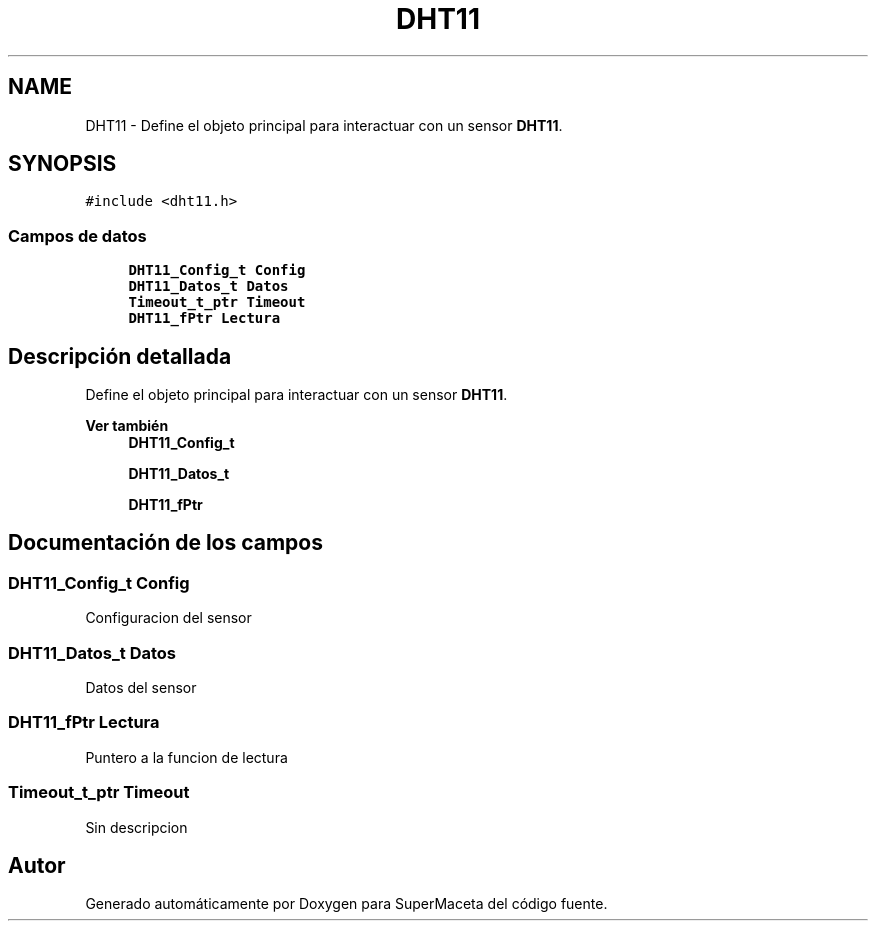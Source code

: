 .TH "DHT11" 3 "Jueves, 23 de Septiembre de 2021" "Version 1" "SuperMaceta" \" -*- nroff -*-
.ad l
.nh
.SH NAME
DHT11 \- Define el objeto principal para interactuar con un sensor \fBDHT11\fP\&.  

.SH SYNOPSIS
.br
.PP
.PP
\fC#include <dht11\&.h>\fP
.SS "Campos de datos"

.in +1c
.ti -1c
.RI "\fBDHT11_Config_t\fP \fBConfig\fP"
.br
.ti -1c
.RI "\fBDHT11_Datos_t\fP \fBDatos\fP"
.br
.ti -1c
.RI "\fBTimeout_t_ptr\fP \fBTimeout\fP"
.br
.ti -1c
.RI "\fBDHT11_fPtr\fP \fBLectura\fP"
.br
.in -1c
.SH "Descripción detallada"
.PP 
Define el objeto principal para interactuar con un sensor \fBDHT11\fP\&. 


.PP
\fBVer también\fP
.RS 4
\fBDHT11_Config_t\fP 
.PP
\fBDHT11_Datos_t\fP 
.PP
\fBDHT11_fPtr\fP 
.RE
.PP

.SH "Documentación de los campos"
.PP 
.SS "\fBDHT11_Config_t\fP Config"
Configuracion del sensor 
.SS "\fBDHT11_Datos_t\fP Datos"
Datos del sensor 
.SS "\fBDHT11_fPtr\fP Lectura"
Puntero a la funcion de lectura 
.SS "\fBTimeout_t_ptr\fP \fBTimeout\fP"
Sin descripcion 

.SH "Autor"
.PP 
Generado automáticamente por Doxygen para SuperMaceta del código fuente\&.
